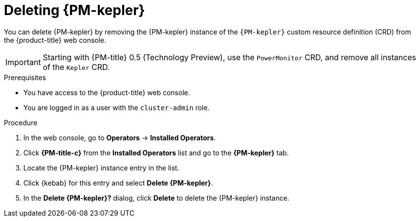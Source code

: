// Module included in the following assemblies:

// * power_monitoring/uninstalling-power-monitoring.adoc

:_mod-docs-content-type: PROCEDURE
[id="power-monitoring-deleting-kepler_{context}"]
= Deleting {PM-kepler}

You can delete {PM-kepler} by removing the {PM-kepler} instance of the `{PM-kepler}` custom resource definition (CRD) from the {product-title} web console.

[IMPORTANT]
====
Starting with {PM-title} 0.5 (Technology Preview), use the `PowerMonitor` CRD, and remove all instances of the `Kepler` CRD.
====

.Prerequisites
* You have access to the {product-title} web console.
* You are logged in as a user with the `cluster-admin` role.

.Procedure

. In the web console, go to *Operators* -> *Installed Operators*.

. Click *{PM-title-c}* from the *Installed Operators* list and go to the *{PM-kepler}* tab.

. Locate the {PM-kepler} instance entry in the list.

. Click {kebab} for this entry and select *Delete {PM-kepler}*.

. In the *Delete {PM-kepler}?* dialog, click *Delete* to delete the {PM-kepler} instance.